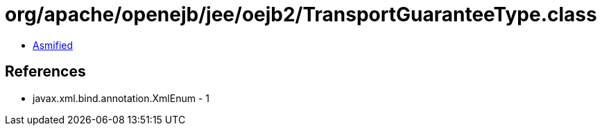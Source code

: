 = org/apache/openejb/jee/oejb2/TransportGuaranteeType.class

 - link:TransportGuaranteeType-asmified.java[Asmified]

== References

 - javax.xml.bind.annotation.XmlEnum - 1
